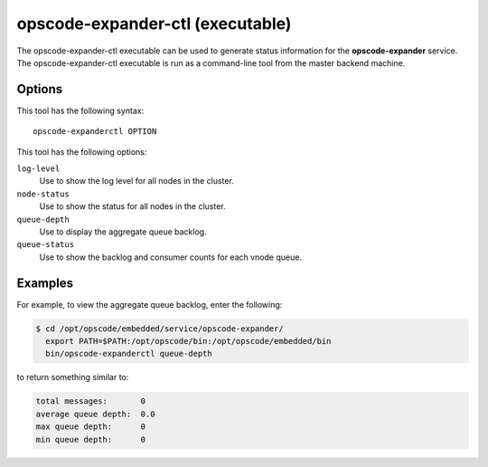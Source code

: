 

.. tag ctl_opscode_expander_8

=====================================================
opscode-expander-ctl (executable)
=====================================================

.. tag ctl_opscode_expander_9

The opscode-expander-ctl executable can be used to generate status information for the **opscode-expander** service. The opscode-expander-ctl executable is run as a command-line tool from the master backend machine.

.. end_tag

Options
=====================================================
.. tag ctl_opscode_expander_options

This tool has the following syntax::

   opscode-expanderctl OPTION

This tool has the following options:

``log-level``
   Use to show the log level for all nodes in the cluster.

``node-status``
   Use to show the status for all nodes in the cluster.

``queue-depth``
   Use to display the aggregate queue backlog.

``queue-status``
   Use to show the backlog and consumer counts for each vnode queue.

.. end_tag

Examples
=====================================================
.. tag ctl_opscode_expander_example

For example, to view the aggregate queue backlog, enter the following:

.. code-block:: bash

   $ cd /opt/opscode/embedded/service/opscode-expander/
     export PATH=$PATH:/opt/opscode/bin:/opt/opscode/embedded/bin
     bin/opscode-expanderctl queue-depth

to return something similar to:

.. code-block:: bash

       total messages:       0
       average queue depth:  0.0
       max queue depth:      0
       min queue depth:      0

.. end_tag

.. end_tag

